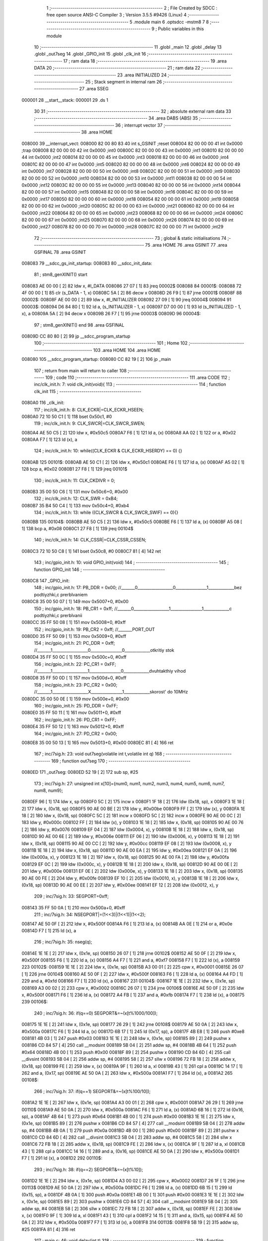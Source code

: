                                      1 ;--------------------------------------------------------
                                      2 ; File Created by SDCC : free open source ANSI-C Compiler
                                      3 ; Version 3.5.5 #9426 (Linux)
                                      4 ;--------------------------------------------------------
                                      5 	.module main
                                      6 	.optsdcc -mstm8
                                      7 	
                                      8 ;--------------------------------------------------------
                                      9 ; Public variables in this module
                                     10 ;--------------------------------------------------------
                                     11 	.globl _main
                                     12 	.globl _delay
                                     13 	.globl _out7seg
                                     14 	.globl _GPIO_init
                                     15 	.globl _clk_init
                                     16 ;--------------------------------------------------------
                                     17 ; ram data
                                     18 ;--------------------------------------------------------
                                     19 	.area DATA
                                     20 ;--------------------------------------------------------
                                     21 ; ram data
                                     22 ;--------------------------------------------------------
                                     23 	.area INITIALIZED
                                     24 ;--------------------------------------------------------
                                     25 ; Stack segment in internal ram 
                                     26 ;--------------------------------------------------------
                                     27 	.area	SSEG
      000001                         28 __start__stack:
      000001                         29 	.ds	1
                                     30 
                                     31 ;--------------------------------------------------------
                                     32 ; absolute external ram data
                                     33 ;--------------------------------------------------------
                                     34 	.area DABS (ABS)
                                     35 ;--------------------------------------------------------
                                     36 ; interrupt vector 
                                     37 ;--------------------------------------------------------
                                     38 	.area HOME
      008000                         39 __interrupt_vect:
      008000 82 00 80 83             40 	int s_GSINIT ;reset
      008004 82 00 00 00             41 	int 0x0000 ;trap
      008008 82 00 00 00             42 	int 0x0000 ;int0
      00800C 82 00 00 00             43 	int 0x0000 ;int1
      008010 82 00 00 00             44 	int 0x0000 ;int2
      008014 82 00 00 00             45 	int 0x0000 ;int3
      008018 82 00 00 00             46 	int 0x0000 ;int4
      00801C 82 00 00 00             47 	int 0x0000 ;int5
      008020 82 00 00 00             48 	int 0x0000 ;int6
      008024 82 00 00 00             49 	int 0x0000 ;int7
      008028 82 00 00 00             50 	int 0x0000 ;int8
      00802C 82 00 00 00             51 	int 0x0000 ;int9
      008030 82 00 00 00             52 	int 0x0000 ;int10
      008034 82 00 00 00             53 	int 0x0000 ;int11
      008038 82 00 00 00             54 	int 0x0000 ;int12
      00803C 82 00 00 00             55 	int 0x0000 ;int13
      008040 82 00 00 00             56 	int 0x0000 ;int14
      008044 82 00 00 00             57 	int 0x0000 ;int15
      008048 82 00 00 00             58 	int 0x0000 ;int16
      00804C 82 00 00 00             59 	int 0x0000 ;int17
      008050 82 00 00 00             60 	int 0x0000 ;int18
      008054 82 00 00 00             61 	int 0x0000 ;int19
      008058 82 00 00 00             62 	int 0x0000 ;int20
      00805C 82 00 00 00             63 	int 0x0000 ;int21
      008060 82 00 00 00             64 	int 0x0000 ;int22
      008064 82 00 00 00             65 	int 0x0000 ;int23
      008068 82 00 00 00             66 	int 0x0000 ;int24
      00806C 82 00 00 00             67 	int 0x0000 ;int25
      008070 82 00 00 00             68 	int 0x0000 ;int26
      008074 82 00 00 00             69 	int 0x0000 ;int27
      008078 82 00 00 00             70 	int 0x0000 ;int28
      00807C 82 00 00 00             71 	int 0x0000 ;int29
                                     72 ;--------------------------------------------------------
                                     73 ; global & static initialisations
                                     74 ;--------------------------------------------------------
                                     75 	.area HOME
                                     76 	.area GSINIT
                                     77 	.area GSFINAL
                                     78 	.area GSINIT
      008083                         79 __sdcc_gs_init_startup:
      008083                         80 __sdcc_init_data:
                                     81 ; stm8_genXINIT() start
      008083 AE 00 00         [ 2]   82 	ldw x, #l_DATA
      008086 27 07            [ 1]   83 	jreq	00002$
      008088                         84 00001$:
      008088 72 4F 00 00      [ 1]   85 	clr (s_DATA - 1, x)
      00808C 5A               [ 2]   86 	decw x
      00808D 26 F9            [ 1]   87 	jrne	00001$
      00808F                         88 00002$:
      00808F AE 00 00         [ 2]   89 	ldw	x, #l_INITIALIZER
      008092 27 09            [ 1]   90 	jreq	00004$
      008094                         91 00003$:
      008094 D6 84 80         [ 1]   92 	ld	a, (s_INITIALIZER - 1, x)
      008097 D7 00 00         [ 1]   93 	ld	(s_INITIALIZED - 1, x), a
      00809A 5A               [ 2]   94 	decw	x
      00809B 26 F7            [ 1]   95 	jrne	00003$
      00809D                         96 00004$:
                                     97 ; stm8_genXINIT() end
                                     98 	.area GSFINAL
      00809D CC 80 80         [ 2]   99 	jp	__sdcc_program_startup
                                    100 ;--------------------------------------------------------
                                    101 ; Home
                                    102 ;--------------------------------------------------------
                                    103 	.area HOME
                                    104 	.area HOME
      008080                        105 __sdcc_program_startup:
      008080 CC 82 19         [ 2]  106 	jp	_main
                                    107 ;	return from main will return to caller
                                    108 ;--------------------------------------------------------
                                    109 ; code
                                    110 ;--------------------------------------------------------
                                    111 	.area CODE
                                    112 ;	inc/clk_init.h: 7: void clk_init(void){    
                                    113 ;	-----------------------------------------
                                    114 ;	 function clk_init
                                    115 ;	-----------------------------------------
      0080A0                        116 _clk_init:
                                    117 ;	inc/clk_init.h: 8: CLK_ECKR|=CLK_ECKR_HSEEN;            
      0080A0 72 10 50 C1      [ 1]  118 	bset	0x50c1, #0
                                    119 ;	inc/clk_init.h: 9: CLK_SWCR|=CLK_SWCR_SWEN;               
      0080A4 AE 50 C5         [ 2]  120 	ldw	x, #0x50c5
      0080A7 F6               [ 1]  121 	ld	a, (x)
      0080A8 AA 02            [ 1]  122 	or	a, #0x02
      0080AA F7               [ 1]  123 	ld	(x), a
                                    124 ;	inc/clk_init.h: 10: while((CLK_ECKR & CLK_ECKR_HSERDY) == 0) {} 
      0080AB                        125 00101$:
      0080AB AE 50 C1         [ 2]  126 	ldw	x, #0x50c1
      0080AE F6               [ 1]  127 	ld	a, (x)
      0080AF A5 02            [ 1]  128 	bcp	a, #0x02
      0080B1 27 F8            [ 1]  129 	jreq	00101$
                                    130 ;	inc/clk_init.h: 11: CLK_CKDIVR = 0;                    
      0080B3 35 00 50 C6      [ 1]  131 	mov	0x50c6+0, #0x00
                                    132 ;	inc/clk_init.h: 12: CLK_SWR = 0xB4;                    
      0080B7 35 B4 50 C4      [ 1]  133 	mov	0x50c4+0, #0xb4
                                    134 ;	inc/clk_init.h: 13: while ((CLK_SWCR & CLK_SWCR_SWIF) == 0){}
      0080BB                        135 00104$:
      0080BB AE 50 C5         [ 2]  136 	ldw	x, #0x50c5
      0080BE F6               [ 1]  137 	ld	a, (x)
      0080BF A5 08            [ 1]  138 	bcp	a, #0x08
      0080C1 27 F8            [ 1]  139 	jreq	00104$
                                    140 ;	inc/clk_init.h: 14: CLK_CSSR|=CLK_CSSR_CSSEN;
      0080C3 72 10 50 C8      [ 1]  141 	bset	0x50c8, #0
      0080C7 81               [ 4]  142 	ret
                                    143 ;	inc/gpio_init.h: 10: void GPIO_init(void)
                                    144 ;	-----------------------------------------
                                    145 ;	 function GPIO_init
                                    146 ;	-----------------------------------------
      0080C8                        147 _GPIO_init:
                                    148 ;	inc/gpio_init.h: 17: PB_DDR = 0x00;                                                        //_______0__________________0________________1_____________bez podtiyzhki,c prerbIvaniem 
      0080C8 35 00 50 07      [ 1]  149 	mov	0x5007+0, #0x00
                                    150 ;	inc/gpio_init.h: 18: PB_CR1 = 0xff;                                                       //_______0__________________1________________1_____________c podtiyzhki,c prerbIvanii
      0080CC 35 FF 50 08      [ 1]  151 	mov	0x5008+0, #0xff
                                    152 ;	inc/gpio_init.h: 19: PB_CR2 = 0xff;                                                      //_______PORT_OUT
      0080D0 35 FF 50 09      [ 1]  153 	mov	0x5009+0, #0xff
                                    154 ;	inc/gpio_init.h: 21: PC_DDR = 0xff;                                                        //_______1__________________0________________0_____________otkritiy stok
      0080D4 35 FF 50 0C      [ 1]  155 	mov	0x500c+0, #0xff
                                    156 ;	inc/gpio_init.h: 22: PC_CR1 = 0xFF;                                                       //_______1__________________1________________0_____________dvuhtakthiy vihod
      0080D8 35 FF 50 0D      [ 1]  157 	mov	0x500d+0, #0xff
                                    158 ;	inc/gpio_init.h: 23: PC_CR2 = 0x00;                                                      //_______1__________________X________________1_____________skorost' do 10MHz
      0080DC 35 00 50 0E      [ 1]  159 	mov	0x500e+0, #0x00
                                    160 ;	inc/gpio_init.h: 25: PD_DDR = 0xFF;   
      0080E0 35 FF 50 11      [ 1]  161 	mov	0x5011+0, #0xff
                                    162 ;	inc/gpio_init.h: 26: PD_CR1 = 0xFF;  
      0080E4 35 FF 50 12      [ 1]  163 	mov	0x5012+0, #0xff
                                    164 ;	inc/gpio_init.h: 27: PD_CR2 = 0x00; 
      0080E8 35 00 50 13      [ 1]  165 	mov	0x5013+0, #0x00
      0080EC 81               [ 4]  166 	ret
                                    167 ;	inc/7sig.h: 23: void out7seg(volatile int t,volatile int q)
                                    168 ;	-----------------------------------------
                                    169 ;	 function out7seg
                                    170 ;	-----------------------------------------
      0080ED                        171 _out7seg:
      0080ED 52 19            [ 2]  172 	sub	sp, #25
                                    173 ;	inc/7sig.h: 27: unsigned int x[10]={num0, num1, num2, num3, num4, num5, num6, num7, num8, num9};
      0080EF 96               [ 1]  174 	ldw	x, sp
      0080F0 5C               [ 2]  175 	incw	x
      0080F1 1F 18            [ 2]  176 	ldw	(0x18, sp), x
      0080F3 1E 18            [ 2]  177 	ldw	x, (0x18, sp)
      0080F5 90 AE 00 BE      [ 2]  178 	ldw	y, #0x00be
      0080F9 FF               [ 2]  179 	ldw	(x), y
      0080FA 1E 18            [ 2]  180 	ldw	x, (0x18, sp)
      0080FC 5C               [ 2]  181 	incw	x
      0080FD 5C               [ 2]  182 	incw	x
      0080FE 90 AE 00 0C      [ 2]  183 	ldw	y, #0x000c
      008102 FF               [ 2]  184 	ldw	(x), y
      008103 1E 18            [ 2]  185 	ldw	x, (0x18, sp)
      008105 90 AE 00 76      [ 2]  186 	ldw	y, #0x0076
      008109 EF 04            [ 2]  187 	ldw	(0x0004, x), y
      00810B 1E 18            [ 2]  188 	ldw	x, (0x18, sp)
      00810D 90 AE 00 6E      [ 2]  189 	ldw	y, #0x006e
      008111 EF 06            [ 2]  190 	ldw	(0x0006, x), y
      008113 1E 18            [ 2]  191 	ldw	x, (0x18, sp)
      008115 90 AE 00 CC      [ 2]  192 	ldw	y, #0x00cc
      008119 EF 08            [ 2]  193 	ldw	(0x0008, x), y
      00811B 1E 18            [ 2]  194 	ldw	x, (0x18, sp)
      00811D 90 AE 00 EA      [ 2]  195 	ldw	y, #0x00ea
      008121 EF 0A            [ 2]  196 	ldw	(0x000a, x), y
      008123 1E 18            [ 2]  197 	ldw	x, (0x18, sp)
      008125 90 AE 00 FA      [ 2]  198 	ldw	y, #0x00fa
      008129 EF 0C            [ 2]  199 	ldw	(0x000c, x), y
      00812B 1E 18            [ 2]  200 	ldw	x, (0x18, sp)
      00812D 90 AE 00 0E      [ 2]  201 	ldw	y, #0x000e
      008131 EF 0E            [ 2]  202 	ldw	(0x000e, x), y
      008133 1E 18            [ 2]  203 	ldw	x, (0x18, sp)
      008135 90 AE 00 FE      [ 2]  204 	ldw	y, #0x00fe
      008139 EF 10            [ 2]  205 	ldw	(0x0010, x), y
      00813B 1E 18            [ 2]  206 	ldw	x, (0x18, sp)
      00813D 90 AE 00 EE      [ 2]  207 	ldw	y, #0x00ee
      008141 EF 12            [ 2]  208 	ldw	(0x0012, x), y
                                    209 ;	inc/7sig.h: 33: SEGPORT=0xff;
      008143 35 FF 50 0A      [ 1]  210 	mov	0x500a+0, #0xff
                                    211 ;	inc/7sig.h: 34: NSEGPORT|=(1<<3)|(1<<1)|(1<<2);
      008147 AE 50 0F         [ 2]  212 	ldw	x, #0x500f
      00814A F6               [ 1]  213 	ld	a, (x)
      00814B AA 0E            [ 1]  214 	or	a, #0x0e
      00814D F7               [ 1]  215 	ld	(x), a
                                    216 ;	inc/7sig.h: 35: nseg(q);
      00814E 1E 1E            [ 2]  217 	ldw	x, (0x1e, sp)
      008150 26 07            [ 1]  218 	jrne	00102$
      008152 AE 50 0F         [ 2]  219 	ldw	x, #0x500f
      008155 F6               [ 1]  220 	ld	a, (x)
      008156 A4 F7            [ 1]  221 	and	a, #0xf7
      008158 F7               [ 1]  222 	ld	(x), a
      008159                        223 00102$:
      008159 1E 1E            [ 2]  224 	ldw	x, (0x1e, sp)
      00815B A3 00 01         [ 2]  225 	cpw	x, #0x0001
      00815E 26 07            [ 1]  226 	jrne	00104$
      008160 AE 50 0F         [ 2]  227 	ldw	x, #0x500f
      008163 F6               [ 1]  228 	ld	a, (x)
      008164 A4 FD            [ 1]  229 	and	a, #0xfd
      008166 F7               [ 1]  230 	ld	(x), a
      008167                        231 00104$:
      008167 1E 1E            [ 2]  232 	ldw	x, (0x1e, sp)
      008169 A3 00 02         [ 2]  233 	cpw	x, #0x0002
      00816C 26 07            [ 1]  234 	jrne	00106$
      00816E AE 50 0F         [ 2]  235 	ldw	x, #0x500f
      008171 F6               [ 1]  236 	ld	a, (x)
      008172 A4 FB            [ 1]  237 	and	a, #0xfb
      008174 F7               [ 1]  238 	ld	(x), a
      008175                        239 00106$:
                                    240 ;	inc/7sig.h: 36: if(q==0) SEGPORT&=~(x[t%1000/100]);
      008175 1E 1E            [ 2]  241 	ldw	x, (0x1e, sp)
      008177 26 29            [ 1]  242 	jrne	00108$
      008179 AE 50 0A         [ 2]  243 	ldw	x, #0x500a
      00817C F6               [ 1]  244 	ld	a, (x)
      00817D 6B 17            [ 1]  245 	ld	(0x17, sp), a
      00817F 4B E8            [ 1]  246 	push	#0xe8
      008181 4B 03            [ 1]  247 	push	#0x03
      008183 1E 1E            [ 2]  248 	ldw	x, (0x1e, sp)
      008185 89               [ 2]  249 	pushw	x
      008186 CD 84 57         [ 4]  250 	call	__modsint
      008189 5B 04            [ 2]  251 	addw	sp, #4
      00818B 4B 64            [ 1]  252 	push	#0x64
      00818D 4B 00            [ 1]  253 	push	#0x00
      00818F 89               [ 2]  254 	pushw	x
      008190 CD 84 6D         [ 4]  255 	call	__divsint
      008193 5B 04            [ 2]  256 	addw	sp, #4
      008195 58               [ 2]  257 	sllw	x
      008196 72 FB 18         [ 2]  258 	addw	x, (0x18, sp)
      008199 FE               [ 2]  259 	ldw	x, (x)
      00819A 9F               [ 1]  260 	ld	a, xl
      00819B 43               [ 1]  261 	cpl	a
      00819C 14 17            [ 1]  262 	and	a, (0x17, sp)
      00819E AE 50 0A         [ 2]  263 	ldw	x, #0x500a
      0081A1 F7               [ 1]  264 	ld	(x), a
      0081A2                        265 00108$:
                                    266 ;	inc/7sig.h: 37: if(q==1) SEGPORT&=~(x[t%100/10]);
      0081A2 1E 1E            [ 2]  267 	ldw	x, (0x1e, sp)
      0081A4 A3 00 01         [ 2]  268 	cpw	x, #0x0001
      0081A7 26 29            [ 1]  269 	jrne	00110$
      0081A9 AE 50 0A         [ 2]  270 	ldw	x, #0x500a
      0081AC F6               [ 1]  271 	ld	a, (x)
      0081AD 6B 16            [ 1]  272 	ld	(0x16, sp), a
      0081AF 4B 64            [ 1]  273 	push	#0x64
      0081B1 4B 00            [ 1]  274 	push	#0x00
      0081B3 1E 1E            [ 2]  275 	ldw	x, (0x1e, sp)
      0081B5 89               [ 2]  276 	pushw	x
      0081B6 CD 84 57         [ 4]  277 	call	__modsint
      0081B9 5B 04            [ 2]  278 	addw	sp, #4
      0081BB 4B 0A            [ 1]  279 	push	#0x0a
      0081BD 4B 00            [ 1]  280 	push	#0x00
      0081BF 89               [ 2]  281 	pushw	x
      0081C0 CD 84 6D         [ 4]  282 	call	__divsint
      0081C3 5B 04            [ 2]  283 	addw	sp, #4
      0081C5 58               [ 2]  284 	sllw	x
      0081C6 72 FB 18         [ 2]  285 	addw	x, (0x18, sp)
      0081C9 FE               [ 2]  286 	ldw	x, (x)
      0081CA 9F               [ 1]  287 	ld	a, xl
      0081CB 43               [ 1]  288 	cpl	a
      0081CC 14 16            [ 1]  289 	and	a, (0x16, sp)
      0081CE AE 50 0A         [ 2]  290 	ldw	x, #0x500a
      0081D1 F7               [ 1]  291 	ld	(x), a
      0081D2                        292 00110$:
                                    293 ;	inc/7sig.h: 38: if(q==2) SEGPORT&=~(x[t%10]);
      0081D2 1E 1E            [ 2]  294 	ldw	x, (0x1e, sp)
      0081D4 A3 00 02         [ 2]  295 	cpw	x, #0x0002
      0081D7 26 1F            [ 1]  296 	jrne	00113$
      0081D9 AE 50 0A         [ 2]  297 	ldw	x, #0x500a
      0081DC F6               [ 1]  298 	ld	a, (x)
      0081DD 6B 15            [ 1]  299 	ld	(0x15, sp), a
      0081DF 4B 0A            [ 1]  300 	push	#0x0a
      0081E1 4B 00            [ 1]  301 	push	#0x00
      0081E3 1E 1E            [ 2]  302 	ldw	x, (0x1e, sp)
      0081E5 89               [ 2]  303 	pushw	x
      0081E6 CD 84 57         [ 4]  304 	call	__modsint
      0081E9 5B 04            [ 2]  305 	addw	sp, #4
      0081EB 58               [ 2]  306 	sllw	x
      0081EC 72 FB 18         [ 2]  307 	addw	x, (0x18, sp)
      0081EF FE               [ 2]  308 	ldw	x, (x)
      0081F0 9F               [ 1]  309 	ld	a, xl
      0081F1 43               [ 1]  310 	cpl	a
      0081F2 14 15            [ 1]  311 	and	a, (0x15, sp)
      0081F4 AE 50 0A         [ 2]  312 	ldw	x, #0x500a
      0081F7 F7               [ 1]  313 	ld	(x), a
      0081F8                        314 00113$:
      0081F8 5B 19            [ 2]  315 	addw	sp, #25
      0081FA 81               [ 4]  316 	ret
                                    317 ;	main.c: 46: void delay(int t)
                                    318 ;	-----------------------------------------
                                    319 ;	 function delay
                                    320 ;	-----------------------------------------
      0081FB                        321 _delay:
      0081FB 52 02            [ 2]  322 	sub	sp, #2
                                    323 ;	main.c: 49: for(i=0;i<t;i++)
      0081FD 90 5F            [ 1]  324 	clrw	y
      0081FF                        325 00107$:
      0081FF 51               [ 1]  326 	exgw	x, y
      008200 13 05            [ 2]  327 	cpw	x, (0x05, sp)
      008202 51               [ 1]  328 	exgw	x, y
      008203 2E 11            [ 1]  329 	jrsge	00109$
                                    330 ;	main.c: 51: for(s=0;s<1512;s++)
      008205 AE 05 E8         [ 2]  331 	ldw	x, #0x05e8
      008208 1F 01            [ 2]  332 	ldw	(0x01, sp), x
      00820A                        333 00105$:
      00820A 1E 01            [ 2]  334 	ldw	x, (0x01, sp)
      00820C 5A               [ 2]  335 	decw	x
      00820D 1F 01            [ 2]  336 	ldw	(0x01, sp), x
      00820F 5D               [ 2]  337 	tnzw	x
      008210 26 F8            [ 1]  338 	jrne	00105$
                                    339 ;	main.c: 49: for(i=0;i<t;i++)
      008212 90 5C            [ 2]  340 	incw	y
      008214 20 E9            [ 2]  341 	jra	00107$
      008216                        342 00109$:
      008216 5B 02            [ 2]  343 	addw	sp, #2
      008218 81               [ 4]  344 	ret
                                    345 ;	main.c: 59: void main(void)
                                    346 ;	-----------------------------------------
                                    347 ;	 function main
                                    348 ;	-----------------------------------------
      008219                        349 _main:
      008219 52 46            [ 2]  350 	sub	sp, #70
                                    351 ;	main.c: 61: int f=0,d=0,w=0,q=0,fl1=0,fl2=0,fl3=0,fl4=0,fl5=0,fl6=0,fl7=0;
      00821B 5F               [ 1]  352 	clrw	x
      00821C 1F 11            [ 2]  353 	ldw	(0x11, sp), x
      00821E 5F               [ 1]  354 	clrw	x
      00821F 1F 13            [ 2]  355 	ldw	(0x13, sp), x
      008221 5F               [ 1]  356 	clrw	x
      008222 1F 0F            [ 2]  357 	ldw	(0x0f, sp), x
      008224 5F               [ 1]  358 	clrw	x
      008225 1F 0D            [ 2]  359 	ldw	(0x0d, sp), x
      008227 5F               [ 1]  360 	clrw	x
      008228 1F 0B            [ 2]  361 	ldw	(0x0b, sp), x
      00822A 5F               [ 1]  362 	clrw	x
      00822B 1F 1F            [ 2]  363 	ldw	(0x1f, sp), x
      00822D 5F               [ 1]  364 	clrw	x
      00822E 1F 1D            [ 2]  365 	ldw	(0x1d, sp), x
      008230 5F               [ 1]  366 	clrw	x
      008231 1F 1B            [ 2]  367 	ldw	(0x1b, sp), x
      008233 5F               [ 1]  368 	clrw	x
      008234 1F 19            [ 2]  369 	ldw	(0x19, sp), x
                                    370 ;	main.c: 62: unsigned int os[3]={0,0,0};
      008236 96               [ 1]  371 	ldw	x, sp
      008237 1C 00 05         [ 2]  372 	addw	x, #5
      00823A 1F 25            [ 2]  373 	ldw	(0x25, sp), x
      00823C 1E 25            [ 2]  374 	ldw	x, (0x25, sp)
      00823E 6F 01            [ 1]  375 	clr	(0x1, x)
      008240 7F               [ 1]  376 	clr	(x)
      008241 1E 25            [ 2]  377 	ldw	x, (0x25, sp)
      008243 5C               [ 2]  378 	incw	x
      008244 5C               [ 2]  379 	incw	x
      008245 6F 01            [ 1]  380 	clr	(0x1, x)
      008247 7F               [ 1]  381 	clr	(x)
      008248 1E 25            [ 2]  382 	ldw	x, (0x25, sp)
      00824A 1C 00 04         [ 2]  383 	addw	x, #0x0004
      00824D 6F 01            [ 1]  384 	clr	(0x1, x)
      00824F 7F               [ 1]  385 	clr	(x)
                                    386 ;	main.c: 63: long b=0;
      008250 5F               [ 1]  387 	clrw	x
      008251 1F 03            [ 2]  388 	ldw	(0x03, sp), x
      008253 1F 01            [ 2]  389 	ldw	(0x01, sp), x
                                    390 ;	main.c: 64: clk_init();
      008255 CD 80 A0         [ 4]  391 	call	_clk_init
                                    392 ;	main.c: 66: GPIO_init();
      008258 CD 80 C8         [ 4]  393 	call	_GPIO_init
                                    394 ;	main.c: 70: d=0;
      00825B 5F               [ 1]  395 	clrw	x
      00825C 1F 17            [ 2]  396 	ldw	(0x17, sp), x
                                    397 ;	main.c: 73: while(1)
      00825E                        398 00163$:
                                    399 ;	main.c: 77: if((b&(1<<5))!=0&&fl1==0)
      00825E 7B 04            [ 1]  400 	ld	a, (0x04, sp)
      008260 A4 20            [ 1]  401 	and	a, #0x20
      008262 6B 2A            [ 1]  402 	ld	(0x2a, sp), a
      008264 5F               [ 1]  403 	clrw	x
      008265 1F 28            [ 2]  404 	ldw	(0x28, sp), x
      008267 0F 27            [ 1]  405 	clr	(0x27, sp)
      008269 1E 29            [ 2]  406 	ldw	x, (0x29, sp)
      00826B 26 04            [ 1]  407 	jrne	00315$
      00826D 1E 27            [ 2]  408 	ldw	x, (0x27, sp)
      00826F 27 47            [ 1]  409 	jreq	00113$
      008271                        410 00315$:
      008271 1E 0F            [ 2]  411 	ldw	x, (0x0f, sp)
      008273 26 43            [ 1]  412 	jrne	00113$
                                    413 ;	main.c: 79: w=(PB_IDR&((1<<0)|(1<<1)));
      008275 AE 50 06         [ 2]  414 	ldw	x, #0x5006
      008278 F6               [ 1]  415 	ld	a, (x)
      008279 A4 03            [ 1]  416 	and	a, #0x03
      00827B 5F               [ 1]  417 	clrw	x
      00827C 97               [ 1]  418 	ld	xl, a
      00827D 1F 15            [ 2]  419 	ldw	(0x15, sp), x
                                    420 ;	main.c: 80: if(w==0&&q==2&&f<998) f=f+1;
      00827F 1E 15            [ 2]  421 	ldw	x, (0x15, sp)
      008281 26 13            [ 1]  422 	jrne	00102$
      008283 1E 13            [ 2]  423 	ldw	x, (0x13, sp)
      008285 A3 00 02         [ 2]  424 	cpw	x, #0x0002
      008288 26 0C            [ 1]  425 	jrne	00102$
      00828A 1E 11            [ 2]  426 	ldw	x, (0x11, sp)
      00828C A3 03 E6         [ 2]  427 	cpw	x, #0x03e6
      00828F 2E 05            [ 1]  428 	jrsge	00102$
      008291 1E 11            [ 2]  429 	ldw	x, (0x11, sp)
      008293 5C               [ 2]  430 	incw	x
      008294 1F 11            [ 2]  431 	ldw	(0x11, sp), x
      008296                        432 00102$:
                                    433 ;	main.c: 81: if(w==0&&q==1&&f>0) f=f-1;
      008296 1E 15            [ 2]  434 	ldw	x, (0x15, sp)
      008298 26 13            [ 1]  435 	jrne	00106$
      00829A 1E 13            [ 2]  436 	ldw	x, (0x13, sp)
      00829C A3 00 01         [ 2]  437 	cpw	x, #0x0001
      00829F 26 0C            [ 1]  438 	jrne	00106$
      0082A1 1E 11            [ 2]  439 	ldw	x, (0x11, sp)
      0082A3 A3 00 00         [ 2]  440 	cpw	x, #0x0000
      0082A6 2D 05            [ 1]  441 	jrsle	00106$
      0082A8 1E 11            [ 2]  442 	ldw	x, (0x11, sp)
      0082AA 5A               [ 2]  443 	decw	x
      0082AB 1F 11            [ 2]  444 	ldw	(0x11, sp), x
      0082AD                        445 00106$:
                                    446 ;	main.c: 82: q=w;
      0082AD 16 15            [ 2]  447 	ldw	y, (0x15, sp)
      0082AF 17 13            [ 2]  448 	ldw	(0x13, sp), y
                                    449 ;	main.c: 84: fl1=1;
      0082B1 AE 00 01         [ 2]  450 	ldw	x, #0x0001
      0082B4 1F 0F            [ 2]  451 	ldw	(0x0f, sp), x
      0082B6 20 12            [ 2]  452 	jra	00114$
      0082B8                        453 00113$:
                                    454 ;	main.c: 86: else if((b&(1<<5))==0&&fl1==1)fl1=0;
      0082B8 1E 29            [ 2]  455 	ldw	x, (0x29, sp)
      0082BA 26 0E            [ 1]  456 	jrne	00114$
      0082BC 1E 27            [ 2]  457 	ldw	x, (0x27, sp)
      0082BE 26 0A            [ 1]  458 	jrne	00114$
      0082C0 1E 0F            [ 2]  459 	ldw	x, (0x0f, sp)
      0082C2 A3 00 01         [ 2]  460 	cpw	x, #0x0001
      0082C5 26 03            [ 1]  461 	jrne	00114$
      0082C7 5F               [ 1]  462 	clrw	x
      0082C8 1F 0F            [ 2]  463 	ldw	(0x0f, sp), x
      0082CA                        464 00114$:
                                    465 ;	main.c: 88: if((b&(1<<6))!=0&&fl2==0)
      0082CA 7B 04            [ 1]  466 	ld	a, (0x04, sp)
      0082CC A4 40            [ 1]  467 	and	a, #0x40
      0082CE 6B 32            [ 1]  468 	ld	(0x32, sp), a
      0082D0 5F               [ 1]  469 	clrw	x
      0082D1 1F 30            [ 2]  470 	ldw	(0x30, sp), x
      0082D3 0F 2F            [ 1]  471 	clr	(0x2f, sp)
      0082D5 1E 31            [ 2]  472 	ldw	x, (0x31, sp)
      0082D7 26 04            [ 1]  473 	jrne	00332$
      0082D9 1E 2F            [ 2]  474 	ldw	x, (0x2f, sp)
      0082DB 27 26            [ 1]  475 	jreq	00122$
      0082DD                        476 00332$:
      0082DD 1E 0D            [ 2]  477 	ldw	x, (0x0d, sp)
      0082DF 26 22            [ 1]  478 	jrne	00122$
                                    479 ;	main.c: 90: out7seg(f,d);
      0082E1 1E 17            [ 2]  480 	ldw	x, (0x17, sp)
      0082E3 89               [ 2]  481 	pushw	x
      0082E4 1E 13            [ 2]  482 	ldw	x, (0x13, sp)
      0082E6 89               [ 2]  483 	pushw	x
      0082E7 CD 80 ED         [ 4]  484 	call	_out7seg
      0082EA 5B 04            [ 2]  485 	addw	sp, #4
                                    486 ;	main.c: 91: if((d++)>2)d=0;
      0082EC 16 17            [ 2]  487 	ldw	y, (0x17, sp)
      0082EE 1E 17            [ 2]  488 	ldw	x, (0x17, sp)
      0082F0 5C               [ 2]  489 	incw	x
      0082F1 1F 17            [ 2]  490 	ldw	(0x17, sp), x
      0082F3 90 A3 00 02      [ 2]  491 	cpw	y, #0x0002
      0082F7 2D 03            [ 1]  492 	jrsle	00117$
      0082F9 5F               [ 1]  493 	clrw	x
      0082FA 1F 17            [ 2]  494 	ldw	(0x17, sp), x
      0082FC                        495 00117$:
                                    496 ;	main.c: 92: fl2=1;
      0082FC AE 00 01         [ 2]  497 	ldw	x, #0x0001
      0082FF 1F 0D            [ 2]  498 	ldw	(0x0d, sp), x
      008301 20 12            [ 2]  499 	jra	00123$
      008303                        500 00122$:
                                    501 ;	main.c: 94: else if((b&(1<<6))==0&&fl2==1)fl2=0;
      008303 1E 31            [ 2]  502 	ldw	x, (0x31, sp)
      008305 26 0E            [ 1]  503 	jrne	00123$
      008307 1E 2F            [ 2]  504 	ldw	x, (0x2f, sp)
      008309 26 0A            [ 1]  505 	jrne	00123$
      00830B 1E 0D            [ 2]  506 	ldw	x, (0x0d, sp)
      00830D A3 00 01         [ 2]  507 	cpw	x, #0x0001
      008310 26 03            [ 1]  508 	jrne	00123$
      008312 5F               [ 1]  509 	clrw	x
      008313 1F 0D            [ 2]  510 	ldw	(0x0d, sp), x
      008315                        511 00123$:
                                    512 ;	main.c: 96: if((b&((1<<13)|(1<<14)|(1<<15)))!=0&&fl3==0)PD_ODR^=(1<<0),fl3=1;
      008315 0F 2E            [ 1]  513 	clr	(0x2e, sp)
      008317 7B 03            [ 1]  514 	ld	a, (0x03, sp)
      008319 A4 E0            [ 1]  515 	and	a, #0xe0
      00831B 6B 2D            [ 1]  516 	ld	(0x2d, sp), a
      00831D 16 01            [ 2]  517 	ldw	y, (0x01, sp)
      00831F 17 2B            [ 2]  518 	ldw	(0x2b, sp), y
      008321 1E 2D            [ 2]  519 	ldw	x, (0x2d, sp)
      008323 26 04            [ 1]  520 	jrne	00340$
      008325 1E 2B            [ 2]  521 	ldw	x, (0x2b, sp)
      008327 27 0F            [ 1]  522 	jreq	00129$
      008329                        523 00340$:
      008329 1E 0B            [ 2]  524 	ldw	x, (0x0b, sp)
      00832B 26 0B            [ 1]  525 	jrne	00129$
      00832D 90 10 50 0F      [ 1]  526 	bcpl	0x500f, #0
      008331 AE 00 01         [ 2]  527 	ldw	x, #0x0001
      008334 1F 0B            [ 2]  528 	ldw	(0x0b, sp), x
      008336 20 12            [ 2]  529 	jra	00130$
      008338                        530 00129$:
                                    531 ;	main.c: 97: else if((b&((1<<13)|(1<<14)|(1<<15)))==0&&fl3==1)fl3=0;
      008338 1E 2D            [ 2]  532 	ldw	x, (0x2d, sp)
      00833A 26 0E            [ 1]  533 	jrne	00130$
      00833C 1E 2B            [ 2]  534 	ldw	x, (0x2b, sp)
      00833E 26 0A            [ 1]  535 	jrne	00130$
      008340 1E 0B            [ 2]  536 	ldw	x, (0x0b, sp)
      008342 A3 00 01         [ 2]  537 	cpw	x, #0x0001
      008345 26 03            [ 1]  538 	jrne	00130$
      008347 5F               [ 1]  539 	clrw	x
      008348 1F 0B            [ 2]  540 	ldw	(0x0b, sp), x
      00834A                        541 00130$:
                                    542 ;	main.c: 99: if((b&(1<<14))!=0&&fl4==0)PD_ODR^=(1<<4),fl4=1;
      00834A 0F 42            [ 1]  543 	clr	(0x42, sp)
      00834C 7B 03            [ 1]  544 	ld	a, (0x03, sp)
      00834E A4 40            [ 1]  545 	and	a, #0x40
      008350 6B 41            [ 1]  546 	ld	(0x41, sp), a
      008352 5F               [ 1]  547 	clrw	x
      008353 1F 3F            [ 2]  548 	ldw	(0x3f, sp), x
      008355 1E 41            [ 2]  549 	ldw	x, (0x41, sp)
      008357 26 04            [ 1]  550 	jrne	00347$
      008359 1E 3F            [ 2]  551 	ldw	x, (0x3f, sp)
      00835B 27 12            [ 1]  552 	jreq	00136$
      00835D                        553 00347$:
      00835D 1E 1F            [ 2]  554 	ldw	x, (0x1f, sp)
      00835F 26 0E            [ 1]  555 	jrne	00136$
      008361 AE 50 0F         [ 2]  556 	ldw	x, #0x500f
      008364 F6               [ 1]  557 	ld	a, (x)
      008365 A8 10            [ 1]  558 	xor	a, #0x10
      008367 F7               [ 1]  559 	ld	(x), a
      008368 AE 00 01         [ 2]  560 	ldw	x, #0x0001
      00836B 1F 1F            [ 2]  561 	ldw	(0x1f, sp), x
      00836D 20 12            [ 2]  562 	jra	00137$
      00836F                        563 00136$:
                                    564 ;	main.c: 100: else if((b&(1<<14))==0&&fl4==1)fl4=0;
      00836F 1E 41            [ 2]  565 	ldw	x, (0x41, sp)
      008371 26 0E            [ 1]  566 	jrne	00137$
      008373 1E 3F            [ 2]  567 	ldw	x, (0x3f, sp)
      008375 26 0A            [ 1]  568 	jrne	00137$
      008377 1E 1F            [ 2]  569 	ldw	x, (0x1f, sp)
      008379 A3 00 01         [ 2]  570 	cpw	x, #0x0001
      00837C 26 03            [ 1]  571 	jrne	00137$
      00837E 5F               [ 1]  572 	clrw	x
      00837F 1F 1F            [ 2]  573 	ldw	(0x1f, sp), x
      008381                        574 00137$:
                                    575 ;	main.c: 102: if((b&(1<<13))!=0&&fl5==0)PD_ODR^=(1<<5),fl5=1;
      008381 0F 36            [ 1]  576 	clr	(0x36, sp)
      008383 7B 03            [ 1]  577 	ld	a, (0x03, sp)
      008385 A4 20            [ 1]  578 	and	a, #0x20
      008387 6B 35            [ 1]  579 	ld	(0x35, sp), a
      008389 5F               [ 1]  580 	clrw	x
      00838A 1F 33            [ 2]  581 	ldw	(0x33, sp), x
      00838C 1E 35            [ 2]  582 	ldw	x, (0x35, sp)
      00838E 26 04            [ 1]  583 	jrne	00354$
      008390 1E 33            [ 2]  584 	ldw	x, (0x33, sp)
      008392 27 0F            [ 1]  585 	jreq	00143$
      008394                        586 00354$:
      008394 1E 1D            [ 2]  587 	ldw	x, (0x1d, sp)
      008396 26 0B            [ 1]  588 	jrne	00143$
      008398 90 1A 50 0F      [ 1]  589 	bcpl	0x500f, #5
      00839C AE 00 01         [ 2]  590 	ldw	x, #0x0001
      00839F 1F 1D            [ 2]  591 	ldw	(0x1d, sp), x
      0083A1 20 12            [ 2]  592 	jra	00144$
      0083A3                        593 00143$:
                                    594 ;	main.c: 103: else if((b&(1<<13))==0&&fl5==1)fl5=0;
      0083A3 1E 35            [ 2]  595 	ldw	x, (0x35, sp)
      0083A5 26 0E            [ 1]  596 	jrne	00144$
      0083A7 1E 33            [ 2]  597 	ldw	x, (0x33, sp)
      0083A9 26 0A            [ 1]  598 	jrne	00144$
      0083AB 1E 1D            [ 2]  599 	ldw	x, (0x1d, sp)
      0083AD A3 00 01         [ 2]  600 	cpw	x, #0x0001
      0083B0 26 03            [ 1]  601 	jrne	00144$
      0083B2 5F               [ 1]  602 	clrw	x
      0083B3 1F 1D            [ 2]  603 	ldw	(0x1d, sp), x
      0083B5                        604 00144$:
                                    605 ;	main.c: 105: if((b&(1<<12))!=0&&fl6==0)PD_ODR^=(1<<6),fl6=1;
      0083B5 0F 3A            [ 1]  606 	clr	(0x3a, sp)
      0083B7 7B 03            [ 1]  607 	ld	a, (0x03, sp)
      0083B9 A4 10            [ 1]  608 	and	a, #0x10
      0083BB 6B 39            [ 1]  609 	ld	(0x39, sp), a
      0083BD 5F               [ 1]  610 	clrw	x
      0083BE 1F 37            [ 2]  611 	ldw	(0x37, sp), x
      0083C0 1E 39            [ 2]  612 	ldw	x, (0x39, sp)
      0083C2 26 04            [ 1]  613 	jrne	00361$
      0083C4 1E 37            [ 2]  614 	ldw	x, (0x37, sp)
      0083C6 27 12            [ 1]  615 	jreq	00150$
      0083C8                        616 00361$:
      0083C8 1E 1B            [ 2]  617 	ldw	x, (0x1b, sp)
      0083CA 26 0E            [ 1]  618 	jrne	00150$
      0083CC AE 50 0F         [ 2]  619 	ldw	x, #0x500f
      0083CF F6               [ 1]  620 	ld	a, (x)
      0083D0 A8 40            [ 1]  621 	xor	a, #0x40
      0083D2 F7               [ 1]  622 	ld	(x), a
      0083D3 AE 00 01         [ 2]  623 	ldw	x, #0x0001
      0083D6 1F 1B            [ 2]  624 	ldw	(0x1b, sp), x
      0083D8 20 12            [ 2]  625 	jra	00151$
      0083DA                        626 00150$:
                                    627 ;	main.c: 106: else if((b&(1<<12))==0&&fl6==1)fl6=0;
      0083DA 1E 39            [ 2]  628 	ldw	x, (0x39, sp)
      0083DC 26 0E            [ 1]  629 	jrne	00151$
      0083DE 1E 37            [ 2]  630 	ldw	x, (0x37, sp)
      0083E0 26 0A            [ 1]  631 	jrne	00151$
      0083E2 1E 1B            [ 2]  632 	ldw	x, (0x1b, sp)
      0083E4 A3 00 01         [ 2]  633 	cpw	x, #0x0001
      0083E7 26 03            [ 1]  634 	jrne	00151$
      0083E9 5F               [ 1]  635 	clrw	x
      0083EA 1F 1B            [ 2]  636 	ldw	(0x1b, sp), x
      0083EC                        637 00151$:
                                    638 ;	main.c: 108: if((b&(1<<11))!=0&&fl7==0)PD_ODR^=(1<<7),fl7=1;
      0083EC 0F 3E            [ 1]  639 	clr	(0x3e, sp)
      0083EE 7B 03            [ 1]  640 	ld	a, (0x03, sp)
      0083F0 A4 08            [ 1]  641 	and	a, #0x08
      0083F2 6B 3D            [ 1]  642 	ld	(0x3d, sp), a
      0083F4 5F               [ 1]  643 	clrw	x
      0083F5 16 3D            [ 2]  644 	ldw	y, (0x3d, sp)
      0083F7 26 03            [ 1]  645 	jrne	00368$
      0083F9 5D               [ 2]  646 	tnzw	x
      0083FA 27 12            [ 1]  647 	jreq	00157$
      0083FC                        648 00368$:
      0083FC 16 19            [ 2]  649 	ldw	y, (0x19, sp)
      0083FE 26 0E            [ 1]  650 	jrne	00157$
      008400 AE 50 0F         [ 2]  651 	ldw	x, #0x500f
      008403 F6               [ 1]  652 	ld	a, (x)
      008404 A8 80            [ 1]  653 	xor	a, #0x80
      008406 F7               [ 1]  654 	ld	(x), a
      008407 AE 00 01         [ 2]  655 	ldw	x, #0x0001
      00840A 1F 19            [ 2]  656 	ldw	(0x19, sp), x
      00840C 20 11            [ 2]  657 	jra	00158$
      00840E                        658 00157$:
                                    659 ;	main.c: 109: else if((b&(1<<11))==0&&fl7==1)fl7=0;
      00840E 16 3D            [ 2]  660 	ldw	y, (0x3d, sp)
      008410 26 0D            [ 1]  661 	jrne	00158$
      008412 5D               [ 2]  662 	tnzw	x
      008413 26 0A            [ 1]  663 	jrne	00158$
      008415 1E 19            [ 2]  664 	ldw	x, (0x19, sp)
      008417 A3 00 01         [ 2]  665 	cpw	x, #0x0001
      00841A 26 03            [ 1]  666 	jrne	00158$
      00841C 5F               [ 1]  667 	clrw	x
      00841D 1F 19            [ 2]  668 	ldw	(0x19, sp), x
      00841F                        669 00158$:
                                    670 ;	main.c: 111: if((b++)==65535)b=0;
      00841F 16 03            [ 2]  671 	ldw	y, (0x03, sp)
      008421 17 23            [ 2]  672 	ldw	(0x23, sp), y
      008423 16 01            [ 2]  673 	ldw	y, (0x01, sp)
      008425 1E 03            [ 2]  674 	ldw	x, (0x03, sp)
      008427 1C 00 01         [ 2]  675 	addw	x, #0x0001
      00842A 1F 45            [ 2]  676 	ldw	(0x45, sp), x
      00842C 7B 02            [ 1]  677 	ld	a, (0x02, sp)
      00842E A9 00            [ 1]  678 	adc	a, #0x00
      008430 97               [ 1]  679 	ld	xl, a
      008431 7B 01            [ 1]  680 	ld	a, (0x01, sp)
      008433 A9 00            [ 1]  681 	adc	a, #0x00
      008435 95               [ 1]  682 	ld	xh, a
      008436 1F 01            [ 2]  683 	ldw	(0x01, sp), x
      008438 1E 45            [ 2]  684 	ldw	x, (0x45, sp)
      00843A 1F 03            [ 2]  685 	ldw	(0x03, sp), x
      00843C 1E 23            [ 2]  686 	ldw	x, (0x23, sp)
      00843E A3 FF FF         [ 2]  687 	cpw	x, #0xffff
      008441 26 06            [ 1]  688 	jrne	00376$
      008443 90 A3 00 00      [ 2]  689 	cpw	y, #0x0000
      008447 27 03            [ 1]  690 	jreq	00377$
      008449                        691 00376$:
      008449 CC 82 5E         [ 2]  692 	jp	00163$
      00844C                        693 00377$:
      00844C 5F               [ 1]  694 	clrw	x
      00844D 1F 03            [ 2]  695 	ldw	(0x03, sp), x
      00844F 1F 01            [ 2]  696 	ldw	(0x01, sp), x
      008451 CC 82 5E         [ 2]  697 	jp	00163$
      008454 5B 46            [ 2]  698 	addw	sp, #70
      008456 81               [ 4]  699 	ret
                                    700 	.area CODE
                                    701 	.area INITIALIZER
                                    702 	.area CABS (ABS)
